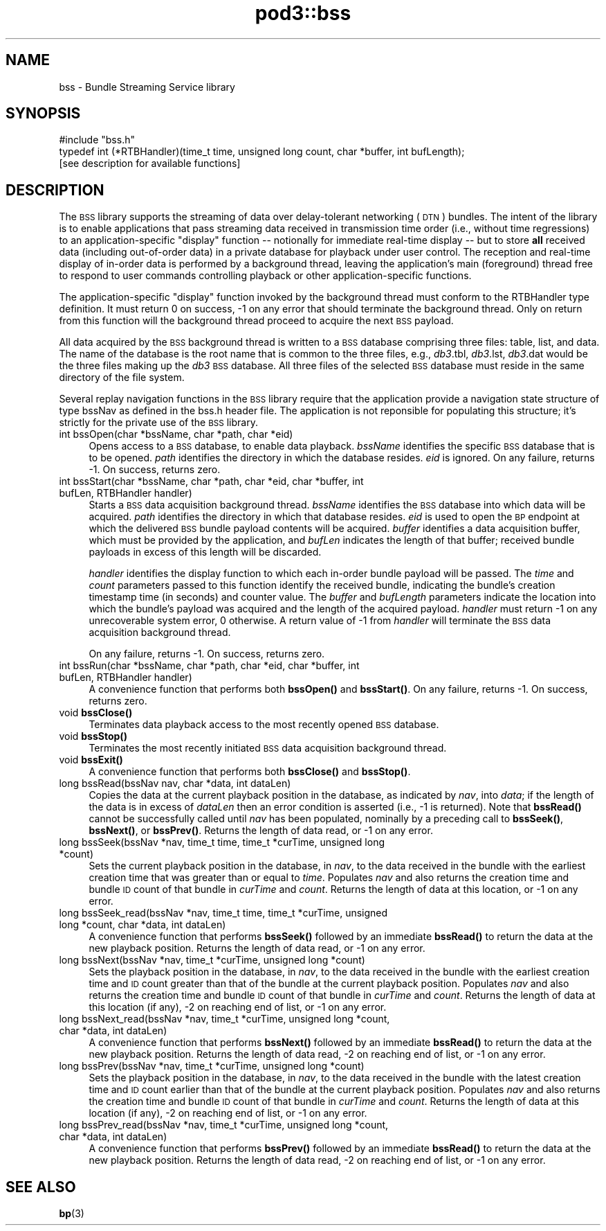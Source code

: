 .\" Automatically generated by Pod::Man 4.14 (Pod::Simple 3.42)
.\"
.\" Standard preamble:
.\" ========================================================================
.de Sp \" Vertical space (when we can't use .PP)
.if t .sp .5v
.if n .sp
..
.de Vb \" Begin verbatim text
.ft CW
.nf
.ne \\$1
..
.de Ve \" End verbatim text
.ft R
.fi
..
.\" Set up some character translations and predefined strings.  \*(-- will
.\" give an unbreakable dash, \*(PI will give pi, \*(L" will give a left
.\" double quote, and \*(R" will give a right double quote.  \*(C+ will
.\" give a nicer C++.  Capital omega is used to do unbreakable dashes and
.\" therefore won't be available.  \*(C` and \*(C' expand to `' in nroff,
.\" nothing in troff, for use with C<>.
.tr \(*W-
.ds C+ C\v'-.1v'\h'-1p'\s-2+\h'-1p'+\s0\v'.1v'\h'-1p'
.ie n \{\
.    ds -- \(*W-
.    ds PI pi
.    if (\n(.H=4u)&(1m=24u) .ds -- \(*W\h'-12u'\(*W\h'-12u'-\" diablo 10 pitch
.    if (\n(.H=4u)&(1m=20u) .ds -- \(*W\h'-12u'\(*W\h'-8u'-\"  diablo 12 pitch
.    ds L" ""
.    ds R" ""
.    ds C` ""
.    ds C' ""
'br\}
.el\{\
.    ds -- \|\(em\|
.    ds PI \(*p
.    ds L" ``
.    ds R" ''
.    ds C`
.    ds C'
'br\}
.\"
.\" Escape single quotes in literal strings from groff's Unicode transform.
.ie \n(.g .ds Aq \(aq
.el       .ds Aq '
.\"
.\" If the F register is >0, we'll generate index entries on stderr for
.\" titles (.TH), headers (.SH), subsections (.SS), items (.Ip), and index
.\" entries marked with X<> in POD.  Of course, you'll have to process the
.\" output yourself in some meaningful fashion.
.\"
.\" Avoid warning from groff about undefined register 'F'.
.de IX
..
.nr rF 0
.if \n(.g .if rF .nr rF 1
.if (\n(rF:(\n(.g==0)) \{\
.    if \nF \{\
.        de IX
.        tm Index:\\$1\t\\n%\t"\\$2"
..
.        if !\nF==2 \{\
.            nr % 0
.            nr F 2
.        \}
.    \}
.\}
.rr rF
.\"
.\" Accent mark definitions (@(#)ms.acc 1.5 88/02/08 SMI; from UCB 4.2).
.\" Fear.  Run.  Save yourself.  No user-serviceable parts.
.    \" fudge factors for nroff and troff
.if n \{\
.    ds #H 0
.    ds #V .8m
.    ds #F .3m
.    ds #[ \f1
.    ds #] \fP
.\}
.if t \{\
.    ds #H ((1u-(\\\\n(.fu%2u))*.13m)
.    ds #V .6m
.    ds #F 0
.    ds #[ \&
.    ds #] \&
.\}
.    \" simple accents for nroff and troff
.if n \{\
.    ds ' \&
.    ds ` \&
.    ds ^ \&
.    ds , \&
.    ds ~ ~
.    ds /
.\}
.if t \{\
.    ds ' \\k:\h'-(\\n(.wu*8/10-\*(#H)'\'\h"|\\n:u"
.    ds ` \\k:\h'-(\\n(.wu*8/10-\*(#H)'\`\h'|\\n:u'
.    ds ^ \\k:\h'-(\\n(.wu*10/11-\*(#H)'^\h'|\\n:u'
.    ds , \\k:\h'-(\\n(.wu*8/10)',\h'|\\n:u'
.    ds ~ \\k:\h'-(\\n(.wu-\*(#H-.1m)'~\h'|\\n:u'
.    ds / \\k:\h'-(\\n(.wu*8/10-\*(#H)'\z\(sl\h'|\\n:u'
.\}
.    \" troff and (daisy-wheel) nroff accents
.ds : \\k:\h'-(\\n(.wu*8/10-\*(#H+.1m+\*(#F)'\v'-\*(#V'\z.\h'.2m+\*(#F'.\h'|\\n:u'\v'\*(#V'
.ds 8 \h'\*(#H'\(*b\h'-\*(#H'
.ds o \\k:\h'-(\\n(.wu+\w'\(de'u-\*(#H)/2u'\v'-.3n'\*(#[\z\(de\v'.3n'\h'|\\n:u'\*(#]
.ds d- \h'\*(#H'\(pd\h'-\w'~'u'\v'-.25m'\f2\(hy\fP\v'.25m'\h'-\*(#H'
.ds D- D\\k:\h'-\w'D'u'\v'-.11m'\z\(hy\v'.11m'\h'|\\n:u'
.ds th \*(#[\v'.3m'\s+1I\s-1\v'-.3m'\h'-(\w'I'u*2/3)'\s-1o\s+1\*(#]
.ds Th \*(#[\s+2I\s-2\h'-\w'I'u*3/5'\v'-.3m'o\v'.3m'\*(#]
.ds ae a\h'-(\w'a'u*4/10)'e
.ds Ae A\h'-(\w'A'u*4/10)'E
.    \" corrections for vroff
.if v .ds ~ \\k:\h'-(\\n(.wu*9/10-\*(#H)'\s-2\u~\d\s+2\h'|\\n:u'
.if v .ds ^ \\k:\h'-(\\n(.wu*10/11-\*(#H)'\v'-.4m'^\v'.4m'\h'|\\n:u'
.    \" for low resolution devices (crt and lpr)
.if \n(.H>23 .if \n(.V>19 \
\{\
.    ds : e
.    ds 8 ss
.    ds o a
.    ds d- d\h'-1'\(ga
.    ds D- D\h'-1'\(hy
.    ds th \o'bp'
.    ds Th \o'LP'
.    ds ae ae
.    ds Ae AE
.\}
.rm #[ #] #H #V #F C
.\" ========================================================================
.\"
.IX Title "pod3::bss 3"
.TH pod3::bss 3 "2022-10-13" "perl v5.34.0" "BSS library functions"
.\" For nroff, turn off justification.  Always turn off hyphenation; it makes
.\" way too many mistakes in technical documents.
.if n .ad l
.nh
.SH "NAME"
bss \- Bundle Streaming Service library
.SH "SYNOPSIS"
.IX Header "SYNOPSIS"
.Vb 1
\&    #include "bss.h"
\&
\&    typedef int (*RTBHandler)(time_t time, unsigned long count, char *buffer, int bufLength);
\&
\&    [see description for available functions]
.Ve
.SH "DESCRIPTION"
.IX Header "DESCRIPTION"
The \s-1BSS\s0 library supports the streaming of data over delay-tolerant
networking (\s-1DTN\s0) bundles.  The intent of the library is to enable applications
that pass streaming data received in transmission time order (i.e., without
time regressions) to an application-specific \*(L"display\*(R" function \*(-- notionally
for immediate real-time display \*(-- but to store \fBall\fR received data (including
out-of-order data) in a private database for playback under user control.  The
reception and real-time display of in-order data is performed by a background
thread, leaving the application's main (foreground) thread free to respond to
user commands controlling playback or other application-specific functions.
.PP
The application-specific \*(L"display\*(R" function invoked by the background thread
must conform to the RTBHandler type definition.  It must return 0 on success,
\&\-1 on any error that should terminate the background thread.  Only on return
from this function will the background thread proceed to acquire the next \s-1BSS\s0
payload.
.PP
All data acquired by the \s-1BSS\s0 background thread is written to a \s-1BSS\s0 database
comprising three files: table, list, and data.  The name of the database
is the root name that is common to the three files, e.g., \fIdb3\fR.tbl,
\&\fIdb3\fR.lst, \fIdb3\fR.dat would be the three files making up the \fIdb3\fR \s-1BSS\s0
database.  All three files of the selected \s-1BSS\s0 database must reside in the
same directory of the file system.
.PP
Several replay navigation functions in the \s-1BSS\s0 library require that the
application provide a navigation state structure of type bssNav as defined
in the bss.h header file.  The application is not reponsible for populating
this structure; it's strictly for the private use of the \s-1BSS\s0 library.
.IP "int bssOpen(char *bssName, char *path, char *eid)" 4
.IX Item "int bssOpen(char *bssName, char *path, char *eid)"
Opens access to a \s-1BSS\s0 database, to enable data playback.  \fIbssName\fR
identifies the specific \s-1BSS\s0 database that is to be opened.  \fIpath\fR identifies
the directory in which the database resides.  \fIeid\fR is ignored.  On any
failure, returns \-1.  On success, returns zero.
.IP "int bssStart(char *bssName, char *path, char *eid, char *buffer, int bufLen, RTBHandler handler)" 4
.IX Item "int bssStart(char *bssName, char *path, char *eid, char *buffer, int bufLen, RTBHandler handler)"
Starts a \s-1BSS\s0 data acquisition background thread.  \fIbssName\fR identifies the
\&\s-1BSS\s0 database into which data will be acquired.  \fIpath\fR identifies the
directory in which that database resides.  \fIeid\fR is used to open the \s-1BP\s0
endpoint at which the delivered \s-1BSS\s0 bundle payload contents will be
acquired.  \fIbuffer\fR identifies a data acquisition buffer, which must be
provided by the application, and \fIbufLen\fR indicates the length of that
buffer; received bundle payloads in excess of this length will be discarded.
.Sp
\&\fIhandler\fR identifies the display function to which each in-order bundle
payload will be passed.  The \fItime\fR and \fIcount\fR parameters passed to this
function identify the received bundle, indicating the bundle's creation
timestamp time (in seconds) and counter value.  The \fIbuffer\fR and \fIbufLength\fR
parameters indicate the location into which the bundle's payload was
acquired and the length of the acquired payload.  \fIhandler\fR must return \-1 on
any unrecoverable system error, 0 otherwise.  A return value of \-1 from
\&\fIhandler\fR will terminate the \s-1BSS\s0 data acquisition background thread.
.Sp
On any failure, returns \-1.  On success, returns zero.
.IP "int bssRun(char *bssName, char *path, char *eid, char *buffer, int bufLen, RTBHandler handler)" 4
.IX Item "int bssRun(char *bssName, char *path, char *eid, char *buffer, int bufLen, RTBHandler handler)"
A convenience function that performs both \fBbssOpen()\fR and \fBbssStart()\fR.  On any
failure, returns \-1.  On success, returns zero.
.IP "void \fBbssClose()\fR" 4
.IX Item "void bssClose()"
Terminates data playback access to the most recently opened \s-1BSS\s0 database.
.IP "void \fBbssStop()\fR" 4
.IX Item "void bssStop()"
Terminates the most recently initiated \s-1BSS\s0 data acquisition background thread.
.IP "void \fBbssExit()\fR" 4
.IX Item "void bssExit()"
A convenience function that performs both \fBbssClose()\fR and \fBbssStop()\fR.
.IP "long bssRead(bssNav nav, char *data, int dataLen)" 4
.IX Item "long bssRead(bssNav nav, char *data, int dataLen)"
Copies the data at the current playback position in the database, as indicated
by \fInav\fR, into \fIdata\fR; if the length of the data is in excess of \fIdataLen\fR
then an error condition is asserted (i.e., \-1 is returned).  Note that \fBbssRead()\fR
cannot be successfully called until \fInav\fR has been populated, nominally by
a preceding call to \fBbssSeek()\fR, \fBbssNext()\fR, or \fBbssPrev()\fR.  Returns the length
of data read, or \-1 on any error.
.IP "long bssSeek(bssNav *nav, time_t time, time_t *curTime, unsigned long *count)" 4
.IX Item "long bssSeek(bssNav *nav, time_t time, time_t *curTime, unsigned long *count)"
Sets the current playback position in the database, in \fInav\fR, to the data
received in the bundle with the earliest creation time that was greater than
or equal to \fItime\fR.  Populates \fInav\fR and also returns the creation time and
bundle \s-1ID\s0 count of that bundle in \fIcurTime\fR and \fIcount\fR.  Returns the length
of data at this location, or \-1 on any error.
.IP "long bssSeek_read(bssNav *nav, time_t time, time_t *curTime, unsigned long *count, char *data, int dataLen)" 4
.IX Item "long bssSeek_read(bssNav *nav, time_t time, time_t *curTime, unsigned long *count, char *data, int dataLen)"
A convenience function that performs \fBbssSeek()\fR followed by an immediate
\&\fBbssRead()\fR to return the data at the new playback position.  Returns the length
of data read, or \-1 on any error.
.IP "long bssNext(bssNav *nav, time_t *curTime, unsigned long *count)" 4
.IX Item "long bssNext(bssNav *nav, time_t *curTime, unsigned long *count)"
Sets the playback position in the database, in \fInav\fR, to the data received
in the bundle with the earliest creation time and \s-1ID\s0 count greater than that
of the bundle at the current playback position.  Populates \fInav\fR and also
returns the creation time and bundle \s-1ID\s0 count of that bundle in \fIcurTime\fR
and \fIcount\fR.  Returns the length of data at this location (if any),
\&\-2 on reaching end of list, or \-1 on any error.
.IP "long bssNext_read(bssNav *nav, time_t *curTime, unsigned long *count, char *data, int dataLen)" 4
.IX Item "long bssNext_read(bssNav *nav, time_t *curTime, unsigned long *count, char *data, int dataLen)"
A convenience function that performs \fBbssNext()\fR followed by an immediate
\&\fBbssRead()\fR to return the data at the new playback position.  Returns the
length of data read, \-2 on reaching end of list, or \-1 on any error.
.IP "long bssPrev(bssNav *nav, time_t *curTime, unsigned long *count)" 4
.IX Item "long bssPrev(bssNav *nav, time_t *curTime, unsigned long *count)"
Sets the playback position in the database, in \fInav\fR, to the data received
in the bundle with the latest creation time and \s-1ID\s0 count earlier than that
of the bundle at the current playback position.  Populates \fInav\fR and also
returns the creation time and bundle \s-1ID\s0 count of that bundle in \fIcurTime\fR
and \fIcount\fR.  Returns the length of data at this location (if any), \-2 on
reaching end of list, or \-1 on any error.
.IP "long bssPrev_read(bssNav *nav, time_t *curTime, unsigned long *count, char *data, int dataLen)" 4
.IX Item "long bssPrev_read(bssNav *nav, time_t *curTime, unsigned long *count, char *data, int dataLen)"
A convenience function that performs \fBbssPrev()\fR followed by an immediate
\&\fBbssRead()\fR to return the data at the new playback position.  Returns the
length of data read, \-2 on reaching end of list, or \-1 on any error.
.SH "SEE ALSO"
.IX Header "SEE ALSO"
\&\fBbp\fR\|(3)

